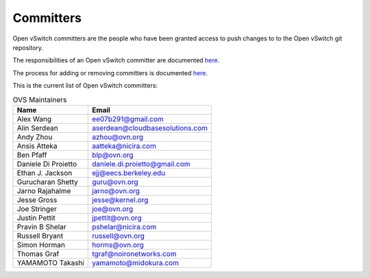 ..
      Licensed under the Apache License, Version 2.0 (the "License"); you may
      not use this file except in compliance with the License. You may obtain
      a copy of the License at

          http://www.apache.org/licenses/LICENSE-2.0

      Unless required by applicable law or agreed to in writing, software
      distributed under the License is distributed on an "AS IS" BASIS, WITHOUT
      WARRANTIES OR CONDITIONS OF ANY KIND, either express or implied. See the
      License for the specific language governing permissions and limitations
      under the License.

      Convention for heading levels in Open vSwitch documentation:

      =======  Heading 0 (reserved for the title in a document)
      -------  Heading 1
      ~~~~~~~  Heading 2
      +++++++  Heading 3
      '''''''  Heading 4

      Avoid deeper levels because they do not render well.

==========
Committers
==========

Open vSwitch committers are the people who have been granted access to push
changes to to the Open vSwitch git repository.

The responsibilities of an Open vSwitch committer are documented
`here <Documentation/internals/committer-responsibilities.rst>`__.

The process for adding or removing committers is documented
`here <Documentation/internals/committer-grant-revocation.rst>`__.

This is the current list of Open vSwitch committers:

.. list-table:: OVS Maintainers
   :header-rows: 1

   * - Name
     - Email
   * - Alex Wang
     - ee07b291@gmail.com
   * - Alin Serdean
     - aserdean@cloudbasesolutions.com
   * - Andy Zhou
     - azhou@ovn.org
   * - Ansis Atteka
     - aatteka@nicira.com
   * - Ben Pfaff
     - blp@ovn.org
   * - Daniele Di Proietto
     - daniele.di.proietto@gmail.com
   * - Ethan J. Jackson
     - ejj@eecs.berkeley.edu
   * - Gurucharan Shetty
     - guru@ovn.org
   * - Jarno Rajahalme
     - jarno@ovn.org
   * - Jesse Gross
     - jesse@kernel.org
   * - Joe Stringer
     - joe@ovn.org
   * - Justin Pettit
     - jpettit@ovn.org
   * - Pravin B Shelar
     - pshelar@nicira.com
   * - Russell Bryant
     - russell@ovn.org
   * - Simon Horman
     - horms@ovn.org
   * - Thomas Graf
     - tgraf@noironetworks.com
   * - YAMAMOTO Takashi
     - yamamoto@midokura.com
